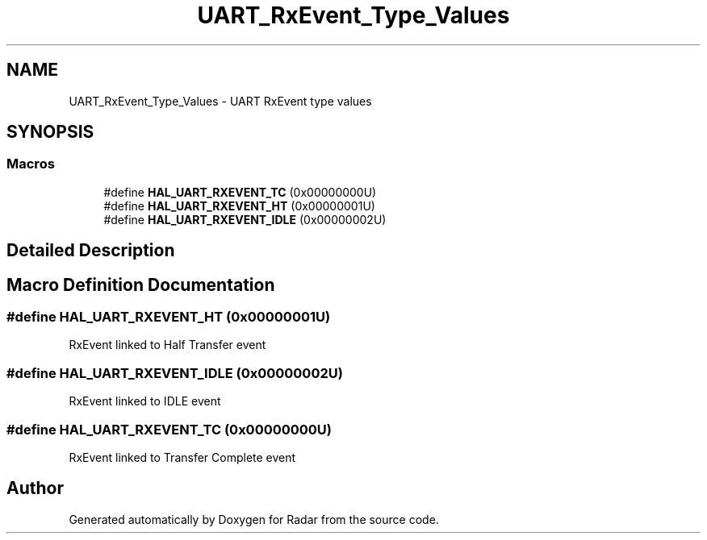 .TH "UART_RxEvent_Type_Values" 3 "Version 1.0.0" "Radar" \" -*- nroff -*-
.ad l
.nh
.SH NAME
UART_RxEvent_Type_Values \- UART RxEvent type values
.SH SYNOPSIS
.br
.PP
.SS "Macros"

.in +1c
.ti -1c
.RI "#define \fBHAL_UART_RXEVENT_TC\fP   (0x00000000U)"
.br
.ti -1c
.RI "#define \fBHAL_UART_RXEVENT_HT\fP   (0x00000001U)"
.br
.ti -1c
.RI "#define \fBHAL_UART_RXEVENT_IDLE\fP   (0x00000002U)"
.br
.in -1c
.SH "Detailed Description"
.PP 

.SH "Macro Definition Documentation"
.PP 
.SS "#define HAL_UART_RXEVENT_HT   (0x00000001U)"
RxEvent linked to Half Transfer event 
.br
 
.SS "#define HAL_UART_RXEVENT_IDLE   (0x00000002U)"
RxEvent linked to IDLE event 
.br
 
.SS "#define HAL_UART_RXEVENT_TC   (0x00000000U)"
RxEvent linked to Transfer Complete event 
.SH "Author"
.PP 
Generated automatically by Doxygen for Radar from the source code\&.
